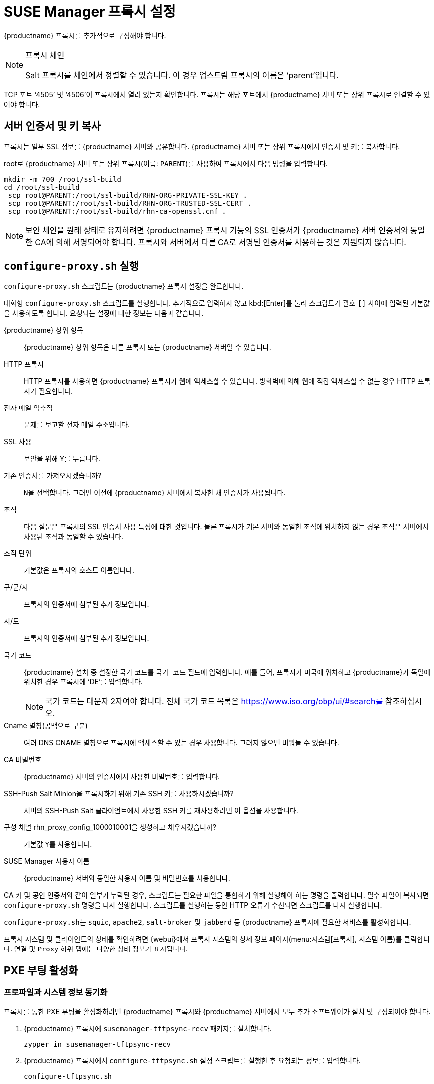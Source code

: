[[proxy-setup]]
= SUSE Manager 프록시 설정

{productname} 프록시를 추가적으로 구성해야 합니다.

[NOTE]
.프록시 체인
====
Salt 프록시를 체인에서 정렬할 수 있습니다. 이 경우 업스트림 프록시의 이름은 ‘parent’입니다.
====

TCP 포트 ‘4505’ 및 ‘4506’이 프록시에서 열려 있는지 확인합니다. 프록시는 해당 포트에서 {productname} 서버 또는 상위 프록시로 연결할 수 있어야 합니다.



[[at.manager.proxy.run.copycert]]
== 서버 인증서 및 키 복사

프록시는 일부 SSL 정보를 {productname} 서버와 공유합니다. {productname} 서버 또는 상위 프록시에서 인증서 및 키를 복사합니다.

root로 {productname} 서버 또는 상위 프록시(이름: [replaceable]``PARENT``)를 사용하여 프록시에서 다음 명령을 입력합니다.

----
mkdir -m 700 /root/ssl-build
cd /root/ssl-build
 scp root@PARENT:/root/ssl-build/RHN-ORG-PRIVATE-SSL-KEY .
 scp root@PARENT:/root/ssl-build/RHN-ORG-TRUSTED-SSL-CERT .
 scp root@PARENT:/root/ssl-build/rhn-ca-openssl.cnf .
----


[NOTE]
====
보안 체인을 원래 상태로 유지하려면 {productname} 프록시 기능의 SSL 인증서가 {productname} 서버 인증서와 동일한 CA에 의해 서명되어야 합니다. 프록시와 서버에서 다른 CA로 서명된 인증서를 사용하는 것은 지원되지 않습니다.
====



[[at.manager.proxy.run.confproxy]]
== [command]``configure-proxy.sh`` 실행

[command]``configure-proxy.sh`` 스크립트는 {productname} 프록시 설정을 완료합니다.

대화형 [command]``configure-proxy.sh`` 스크립트를 실행합니다. 추가적으로 입력하지 않고 kbd:[Enter]를 눌러 스크립트가 괄호 ``[]`` 사이에 입력된 기본값을 사용하도록 합니다. 요청되는 설정에 대한 정보는 다음과 같습니다.

{productname} 상위 항목:: {productname} 상위 항목은 다른 프록시 또는 {productname} 서버일 수 있습니다.

HTTP 프록시::
HTTP 프록시를 사용하면 {productname} 프록시가 웹에 액세스할 수 있습니다. 방화벽에 의해 웹에 직접 액세스할 수 없는 경우 HTTP 프록시가 필요합니다.

전자 메일 역추적::
문제를 보고할 전자 메일 주소입니다.

SSL 사용::
보안을 위해 ``Y``를 누릅니다.

기존 인증서를 가져오시겠습니까?::
``N``을 선택합니다. 그러면 이전에 {productname} 서버에서 복사한 새 인증서가 사용됩니다.

조직::
다음 질문은 프록시의 SSL 인증서 사용 특성에 대한 것입니다. 물론 프록시가 기본 서버와 동일한 조직에 위치하지 않는 경우 조직은 서버에서 사용된 조직과 동일할 수 있습니다.

조직 단위::
기본값은 프록시의 호스트 이름입니다.

구/군/시::
프록시의 인증서에 첨부된 추가 정보입니다.

시/도::
프록시의 인증서에 첨부된 추가 정보입니다.

국가 코드::
{productname} 설치 중 설정한 국가 코드를 [guimenu]``국가 코드`` 필드에 입력합니다. 예를 들어, 프록시가 미국에 위치하고 {productname}가 독일에 위치한 경우 프록시에 ‘DE’를 입력합니다.
+

[NOTE]
====
국가 코드는 대문자 2자여야 합니다. 전체 국가 코드 목록은 https://www.iso.org/obp/ui/#search를 참조하십시오.
====

Cname 별칭(공백으로 구분)::
여러 DNS CNAME 별칭으로 프록시에 액세스할 수 있는 경우 사용합니다. 그러지 않으면 비워둘 수 있습니다.

CA 비밀번호::
{productname} 서버의 인증서에서 사용한 비밀번호를 입력합니다.

SSH-Push Salt Minion을 프록시하기 위해 기존 SSH 키를 사용하시겠습니까?::
서버의 SSH-Push Salt 클라이언트에서 사용한 SSH 키를 재사용하려면 이 옵션을 사용합니다.

구성 채널 rhn_proxy_config_1000010001을 생성하고 채우시겠습니까?::
기본값 ``Y``를 사용합니다.

SUSE Manager 사용자 이름::
{productname} 서버와 동일한 사용자 이름 및 비밀번호를 사용합니다.

CA 키 및 공인 인증서와 같이 일부가 누락된 경우, 스크립트는 필요한 파일을 통합하기 위해 실행해야 하는 명령을 출력합니다. 필수 파일이 복사되면 [command]``configure-proxy.sh`` 명령을 다시 실행합니다. 스크립트를 실행하는 동안 HTTP 오류가 수신되면 스크립트를 다시 실행합니다.

[command]``configure-proxy.sh``는 [systemitem]``squid``, [systemitem]``apache2``, [systemitem]``salt-broker`` 및 [systemitem]``jabberd`` 등 {productname} 프록시에 필요한 서비스를 활성화합니다.

프록시 시스템 및 클라이언트의 상태를 확인하려면 {webui}에서 프록시 시스템의 상세 정보 페이지(menu:시스템[프록시], 시스템 이름)를 클릭합니다. [guimenu]``연결`` 및 [guimenu]``Proxy`` 하위 탭에는 다양한 상태 정보가 표시됩니다.



[[proxy.pxe.setup]]
== PXE 부팅 활성화



[[proxy.pxe.sync]]
=== 프로파일과 시스템 정보 동기화

프록시를 통한 PXE 부팅을 활성화하려면 {productname} 프록시와 {productname} 서버에서 모두 추가 소프트웨어가 설치 및 구성되어야 합니다.

. {productname} 프록시에 [package]``susemanager-tftpsync-recv`` 패키지를 설치합니다.
+

----
zypper in susemanager-tftpsync-recv
----

. {productname} 프록시에서 [command]``configure-tftpsync.sh`` 설정 스크립트를 실행한 후 요청되는 정보를 입력합니다.
+

----
configure-tftpsync.sh
----
+

{productname} 서버 및 프록시의 호스트 이름과 IP 주소를 입력해야 합니다. 또한 프록시의 tftpboot 디렉토리 경로도 입력해야 합니다.

. {productname} 서버에 [package]``susemanager-tftpsync``를 설치합니다.
+

----
zypper in susemanager-tftpsync
----

. {productname} 서버에서 [command]``configure-tftpsync.sh``를 실행합니다.
    그러면 구성이 생성되어 {productname} 프록시에 업로드됩니다.
+

----
configure-tftpsync.sh FQDN_of_Proxy
----

. {productname} 서버에서 최초 동기화를 시작합니다.
+

----
cobbler sync
----
+

즉시 동기화해야 하는 Cobbler 내에서 변경한 후에도 수행할 수 있습니다. 그러지 않으면 Cobbler 동기화가 필요할 때 자동으로 실행됩니다. Cobbler에서 제공하는 자동 설치에 대한 자세한 내용은 xref:client-configuration:autoinst-intro.adoc[운영 체제 설치]를 참조하십시오.



[[proxy.pxe.dhcp]]
=== {productname} 프록시를 통해 PXE용 DHCP 구성

{productname}에서는 클라이언트 프로비저닝을 위해 Cobbler를 사용합니다. PXE(tftp)가 설치되고 기본적으로 활성화됩니다. 클라이언트는 DHCP를 사용하여 {productname} 프록시에서 PXE 부팅을 찾을 수 있어야 합니다. 프로비저닝할 클라이언트가 포함된 영역에서 이 DHCP 구성을 사용하십시오.

----
next-server: <IP_Address_of_Proxy>
filename: \pxelinux.0\n
----



[[replace-susemgrproxy]]
== {productname} 프록시 바꾸기

프록시는 연결된 클라이언트에 대한 정보를 저장하지 않으므로 언제든지 프록시를 바꿀 수 있습니다. 이 프로세스는 재활성화 키를 사용하여 처리되므로 프록시 기록이 손실되지 않습니다. 재활성화 키를 사용하지 않으면 대체 프록시가 새 ID를 가진 새 프록시가 됩니다. 대체 프록시의 이름 및 IP 주소는 이전 프록시와 동일해야 합니다.

또한, 기존 프록시에서 Salt 프록시로 프록시를 다시 설치하여 변경할 수도 있습니다.


[IMPORTANT]
====
프록시를 설치하는 동안 클라이언트는 {productname} 서버와 통신할 수 없습니다. 프록시를 삭제한 후에는 시스템 목록이 일시적으로 올바르지 않을 수 있습니다. 이전에 프록시에 연결된 모든 클라이언트는 대신 서버에 직접 연결된 것으로 표시됩니다. 클라이언트에서 첫 번째 작업(예: 원격 명령 실행 또는 패키지나 패치 설치)이 수행된 후 이 정보가 자동으로 수정됩니다. 이 작업에는 몇 시간이 걸릴 수 있습니다.
====



=== 프록시 바꾸기

기존 프록시를 종료한 후 대체 프록시를 준비하는 동안 설치된 상태를 유지하십시오. 이 시스템을 위한 재활성화 키를 생성한 후 재활성화 키를 사용하여 새 프록시를 등록하십시오. 재활성화 키를 사용하지 않으면 새 프록시에 모든 클라이언트를 다시 등록해야 합니다.



.절차: 기존 프록시 바꾸기 및 등록된 클라이언트 유지
. 마이그레이션을 시작하기 전, 필요한 경우 이전 프록시의 데이터를 저장하십시오. 새 프록시에서도 액세스할 수 있는 중앙 위치에 중요한 데이터 또는 사용자 정의 데이터를 복사하는 것이 좋습니다.
. 기존 프록시를 종료하십시오.
. 새 {productname} 프록시를 설치합니다. 설치 지침은 xref:install-proxy-unified.adoc[프록시 설치]를 참조하십시오.
. {productname} {webui}에서 새로 설치한 {productname} 프록시를 선택한 후 시스템 목록에서 삭제합니다.
. {webui}에서 이전 프록시 시스템에 대한 재활성화 키를 만듭니다. 이전 프록시의 [guimenu]``System Details``탭에서 [guimenu]``Reactivation``을 클릭합니다. [guimenu]``Generate New Key``를 클릭하고 새 키를 기록해 둡니다.
. xref:installation:proxy-registration.adoc[]에서의 설명과 같이 부트스트랩 스크립트를 사용하여 새 프록시를 등록하십시오. 부트스트랩 스크립트에서 다음을 사용하여 재활성화 키를 설정합니다.
. 이전에 생성한 백업에서 프록시 데이터를 복구하십시오. 이 절차의 1단계를 참조하십시오.

Salt 프록시의 경우 일부 추가 단계를 수행한 후 새 프록시를 부트스트랩해야 합니다.



.절차: Salt 프록시 바꾸기 및 등록된 클라이언트 유지
. 마이그레이션을 시작하기 전, 필요한 경우 이전 프록시의 데이터를 저장하십시오. 새 프록시에서도 액세스할 수 있는 중앙 위치에 중요한 데이터 또는 사용자 정의 데이터를 복사하는 것이 좋습니다.
. 기존 프록시를 종료하십시오.
. {webui}에서 이전 프록시 시스템에 대한 재활성화 키를 만듭니다. 이전 프록시의 [guimenu]``System Details``탭에서 [guimenu]``Reactivation``을 클릭합니다. [guimenu]``Generate New Key``를 클릭하고 새 키를 기록해 둡니다.
. {webui}에서 menu:Salt[키]로 이동하여 이전 프록시와 연결된 Salt 키를 찾은 다음 btn:[삭제]를 클릭합니다.
. 새 {productname} 프록시를 설치합니다. 설치 지침은 xref:install-proxy-unified.adoc[프록시 설치]를 참조하십시오.
. xref:installation:proxy-registration.adoc[]에서의 설명과 같이 부트스트랩 스크립트를 사용하여 새 프록시를 등록하십시오. 부트스트랩 스크립트에서 다음을 사용하여 재활성화 키를 설정합니다.
. 이전에 생성한 백업에서 프록시 데이터를 복구하십시오. 이 절차의 1단계를 참조하십시오.

재활성화 키 사용에 대한 자세한 내용은 xref:client-configuration:activation-keys.adoc[]을 참조하십시오.

새 프록시를 설치한 후에는 다음을 수행할 수도 있습니다.

* 중앙에 저장한 데이터를 새 프록시 시스템에 복사
* 필요한 다른 소프트웨어 설치
* 자동 설치를 위해 프록시가 사용되는 경우 TFTP 동기화 설정



=== 기존에서 Salt로 프록시 변경

프록시를 다시 설치하여 기존 프록시에서 Salt 프록시로 전환할 수 있습니다. 이 방법에서는 재활성화 키 대신 원래 프록시를 등록할 때 사용한 것과 동일한 활성화 키를 다시 사용합니다. 즉, 클라이언트를 다시 등록할 필요가 없습니다.



.절차: 기존 프록시를 Salt 프록시로 바꾸기
. 마이그레이션을 시작하기 전, 필요한 경우 이전 프록시의 데이터를 저장하십시오. 새 프록시에서도 액세스할 수 있는 중앙 위치에 중요한 데이터 또는 사용자 정의 데이터를 복사하는 것이 좋습니다.
. 프록시를 종료합니다.
. 새 {productname} 프록시를 설치한 후 바꾸려는 프록시와 IP 주소가 동일한지 확인합니다. 설치 지침은 xref:install-proxy-unified.adoc[Proxy Installation]을 참조하십시오.
. xref:installation:proxy-registration.adoc[]에서의 설명과 같이 부트스트랩 스크립트를 사용하여 프록시를 등록하십시오. 부트스트랩 스크립트에서 다음을 사용하여 재활성화 키를 설정합니다.

새 프록시를 설치한 후에는 다음을 수행할 수도 있습니다.

* 중앙에 저장한 데이터를 새 프록시 시스템에 복사
* 필요한 다른 소프트웨어 설치
* 자동 설치를 위해 프록시가 사용되는 경우 TFTP 동기화 설정
